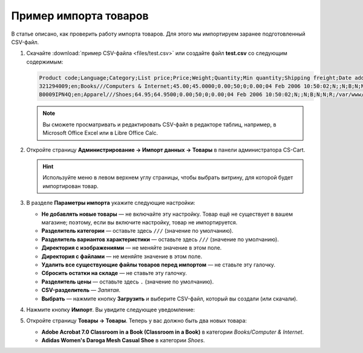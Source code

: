 **********************
Пример импорта товаров
**********************

В статье описано, как проверить работу импорта товаров. Для этого мы импортируем заранее подготовленный CSV-файл.

#. Скачайте :download:`пример CSV-файла <files/test.csv>` или создайте файл **test.csv** со следующим содержимым:

   .. code-block :: none

       Product code;Language;Category;List price;Price;Weight;Quantity;Min quantity;Shipping freight;Date added;Downloadable;Files;Ship downloadable;Inventory tracking;Free shipping;Feature comparison;Zero price action;Thumbnail;Detailed image;Product name;Description;Meta keywords;Meta description;Search words;Page title;Taxes;Features;Options;Secondary categories;Usergroup IDs;Pay by points;Override points;Override exchange rate;Store;Short description;Status;Product URL;Image URL
       321294009;en;Books///Computers & Internet;45.00;45.0000;0.00;50;0;0.00;04 Feb 2006 10:50:02;N;;N;B;N;N;R;/var/www/html/stores/version210/images/backup/product/0321294009.01._SCMZZZZZZZ_.jpg#{[DA]:0321294009.01._SCMZZZZZZZ_.jpg,[DE]:0321294009.01._SCMZZZZZZZ_.jpg,[EL]:0321294009.01._SCMZZZZZZZ_.jpg,[EN]:0321294009.01._SCMZZZZZZZ_.jpg,[ES]:0321294009.01._SCMZZZZZZZ_.jpg,[FR]:0321294009.01._SCMZZZZZZZ_.jpg,[IT]:0321294009.01._SCMZZZZZZZ_.jpg,[NL]:0321294009.01._SCMZZZZZZZ_.jpg,[RO]:0321294009.01._SCMZZZZZZZ_.jpg,[RU]:0321294009.01._SCMZZZZZZZ_.jpg,[SI]:0321294009.01._SCMZZZZZZZ_.jpg,};/var/www/html/stores/version210/images/backup/detailed/0321294009.01._SCLZZZZZZZ_.jpg#{[DA]:0321294009.01._SCLZZZZZZZ_.jpg,[DE]:0321294009.01._SCLZZZZZZZ_.jpg,[EL]:0321294009.01._SCLZZZZZZZ_.jpg,[EN]:0321294009.01._SCLZZZZZZZ_.jpg,[ES]:0321294009.01._SCLZZZZZZZ_.jpg,[FR]:0321294009.01._SCLZZZZZZZ_.jpg,[IT]:0321294009.01._SCLZZZZZZZ_.jpg,[NL]:0321294009.01._SCLZZZZZZZ_.jpg,[RO]:0321294009.01._SCLZZZZZZZ_.jpg,[RU]:0321294009.01._SCLZZZZZZZ_.jpg,[SI]:0321294009.01._SCLZZZZZZZ_.jpg,};Adobe Acrobat 7.0 Classroom in a Book (Classroom in a Book);<p>If you&#39,re like most Acrobat users--creative, business, and engineering pros who work with complex electronic documents--you can ill afford to miss a beat in your production workflow. Then again, you can ill afford being left behind when it comes to mastering the newest version of the important tool on your desktop, Adobe Acrobat 7. Not to worry: Adobe has brought the classroom to you in this handy volume, completely revised to cover all that&#39,s new and different in Acrobat 7. Through a series of self-paced lessons (each of which builds on the last and includes hands-on projects that the you can create using the files on the accompanying CD-ROM), this guide acquaints you with all of Acrobat 7&#39,s features for creating, reviewing, editing, commenting on, restructuring, and preflighting PDF files, including the newest: a tool for creating 3D objects, improved security, new tools for repairing errors in print preflight, structured bookmarks, the ability to export comments to Word docs, and more. Professional tips and techniques are scattered throughout!</p>;;;;;VAT;{4}ISBN: T[34225634890];;;;Y;N;N;Simtech;;A;http://localhost/stores/version210/index.php?dispatch=products.view&product_id=1505;http://localhost/stores/version210/images/product/0/0321294009.01._SCMZZZZZZZ_.jpg
       B0009IPN4Q;en;Apparel///Shoes;64.95;64.9500;0.00;50;0;0.00;04 Feb 2006 10:50:02;N;;N;B;N;N;R;/var/www/html/stores/version210/images/backup/product/B0009IPN4Q.01._SCMZZZZZZZ_.jpg#{[DA]:B0009IPN4Q.01._SCMZZZZZZZ_.jpg,[DE]:B0009IPN4Q.01._SCMZZZZZZZ_.jpg,[EL]:B0009IPN4Q.01._SCMZZZZZZZ_.jpg,[EN]:B0009IPN4Q.01._SCMZZZZZZZ_.jpg,[ES]:B0009IPN4Q.01._SCMZZZZZZZ_.jpg,[FR]:B0009IPN4Q.01._SCMZZZZZZZ_.jpg,[IT]:B0009IPN4Q.01._SCMZZZZZZZ_.jpg,[NL]:B0009IPN4Q.01._SCMZZZZZZZ_.jpg,[RO]:B0009IPN4Q.01._SCMZZZZZZZ_.jpg,[RU]:B0009IPN4Q.01._SCMZZZZZZZ_.jpg,[SI]:B0009IPN4Q.01._SCMZZZZZZZ_.jpg,};;Adidas Women's Daroga Mesh Casual Shoe;<b>Features</b><br /><b>&middot,&nbsp,</b>Mesh nylon upper combines light weight and breathability<br /><b>&middot,&nbsp,</b>High-traction rubber outsole<br /><b>&middot,&nbsp,</b>Unroll this open, breathable, high-traction performer to wear as a comfortable shoe or step into it like a clog around camp -- the perfect shoe to pack when pack space is limited<br /><b>&middot,&nbsp,</b>Die-cut EVA midsole for lightweight comfort, airmesh lining for comfort and breathability, Ortholite antimicrobial moisture-wicking sock liner<br /><br />;;;;;VAT;{5}(New features) Manufacturer: E[Adidas];{698}Clothing Size: S[{2894}7.5 M,{2895}8 M,{2896}6.5 M,{2897}7 M,{2898}8.5 M];;1;Y;N;N;Simtech;;A;http://localhost/stores/version210/index.php?dispatch=products.view&product_id=1537;http://localhost/stores/version210/images/product/0/B0009IPN4Q.01._SCMZZZZZZZ_.jpg

   .. note::

        Вы сможете просматривать и редактировать CSV-файл в редакторе таблиц, например, в Microsoft Office Excel или в Libre Office Calc.

#. Откройте страницу **Администрирование → Импорт данных → Товары** в панели администратора CS-Cart.

   .. hint::

       Используйте меню в левом верхнем углу страницы, чтобы выбрать витрину, для которой будет импортирован товар.

   .. fancybox:: img/import.png
       :alt: Выберите витрину, куда будет импортирован товар.

#. В разделе **Параметры импорта** укажите следующие настройки:

   * **Не добавлять новые товары** — не включайте эту настройку. Товар ещё не существует в вашем магазине; поэтому, если вы включите настройку, товар не импортируется.

   * **Разделитель категории** — оставьте здесь ``///`` (значение по умолчанию).

   * **Разделитель вариантов характеристики** — оставьте здесь ``///`` (значение по умолчанию).

   * **Директория с изображениями** — не меняйте значение в этом поле.

   * **Директория с файлами** — не меняйте значение в этом поле.

   * **Удалить все существующие файлы товаров перед импортом** — не ставьте эту галочку.

   * **Сбросить остатки на складе** — не ставьте эту галочку.

   * **Разделитель цены** — оставьте здесь ``.`` (значение по умолчанию).

   * **CSV-разделитель** — *Запятая*.

   * **Выбрать** — нажмите кнопку **Загрузить** и выберите CSV-файл, который вы создали (или скачали).

#. Нажмите кнопку **Импорт**. Вы увидите следующее уведомление:

   .. fancybox:: img/import_03.png
       :alt: После импорта товаров вы увидите уведомление.

#. Откройте страницу **Товары → Товары**. Теперь у вас должно быть два новых товара:

   * **Adobe Acrobat 7.0 Classroom in a Book (Classroom in a Book)** в категории *Books/Computer & Internet*.

   * **Adidas Women's Daroga Mesh Casual Shoe** в категории *Shoes*. 
